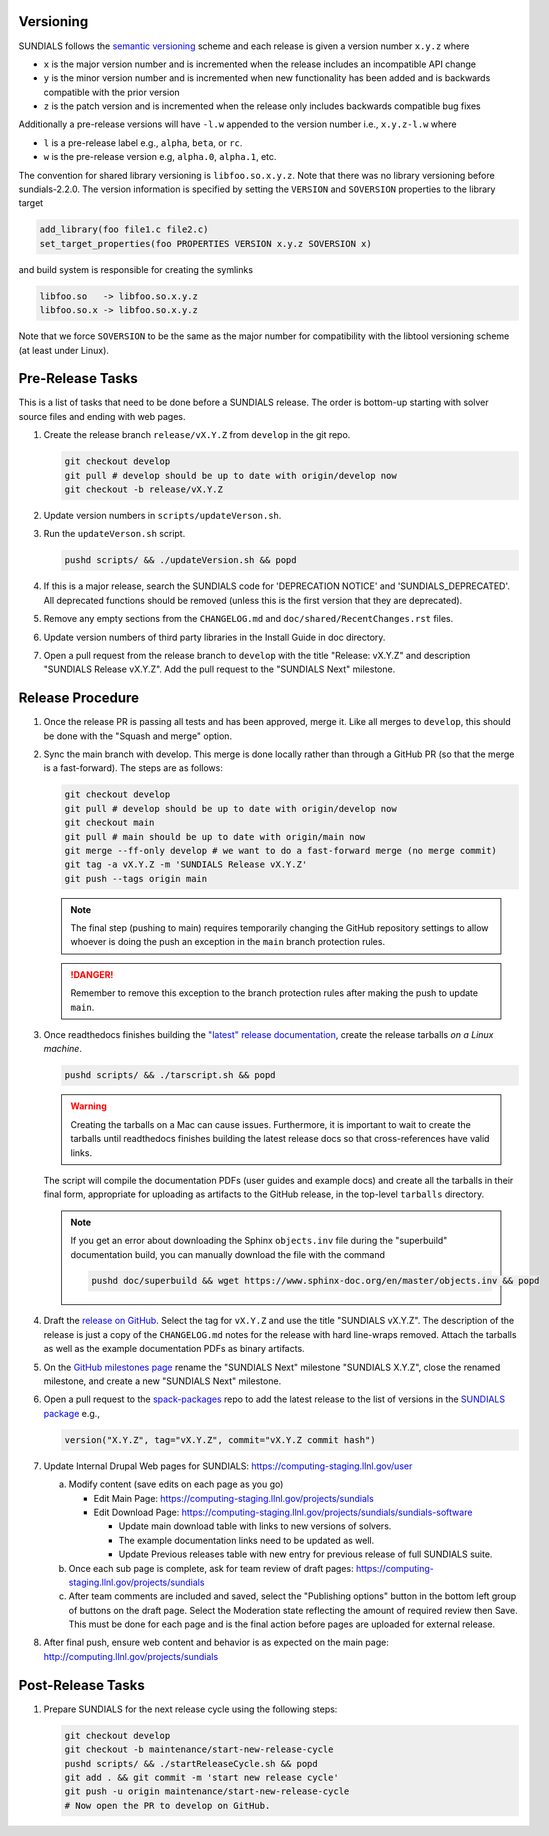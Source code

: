 ..
   Author(s): David J. Gardner, Cody J. Balos @ LLNL
   -----------------------------------------------------------------------------
   SUNDIALS Copyright Start
   Copyright (c) 2025, Lawrence Livermore National Security,
   University of Maryland Baltimore County, and the SUNDIALS contributors.
   Copyright (c) 2013-2025, Lawrence Livermore National Security
   and Southern Methodist University.
   Copyright (c) 2002-2013, Lawrence Livermore National Security.
   All rights reserved.

   See the top-level LICENSE and NOTICE files for details.

   SPDX-License-Identifier: BSD-3-Clause
   SUNDIALS Copyright End
   -----------------------------------------------------------------------------

.. _Versioning:

Versioning
==========

SUNDIALS follows the `semantic versioning <https://semver.org/>`__ scheme and
each release is given a version number ``x.y.z`` where

* ``x`` is the major version number and is incremented when the release includes
  an incompatible API change

* ``y`` is the minor version number and is incremented when new functionality
  has been added and is backwards compatible with the prior version

* ``z`` is the patch version and is incremented when the release only includes
  backwards compatible bug fixes

Additionally a pre-release versions will have ``-l.w`` appended to the version
number i.e., ``x.y.z-l.w`` where

* ``l`` is a pre-release label e.g., ``alpha``, ``beta``, or ``rc``.

* ``w`` is the pre-release version e.g, ``alpha.0``, ``alpha.1``, etc.

The convention for shared library versioning is ``libfoo.so.x.y.z``. Note that
there was no library versioning before sundials-2.2.0. The version information
is specified by setting the ``VERSION`` and ``SOVERSION`` properties to the
library target

.. code-block:: cmake

   add_library(foo file1.c file2.c)
   set_target_properties(foo PROPERTIES VERSION x.y.z SOVERSION x)

and build system is responsible for creating the symlinks

.. code-block:: none

   libfoo.so   -> libfoo.so.x.y.z
   libfoo.so.x -> libfoo.so.x.y.z

Note that we force ``SOVERSION`` to be the same as the major number for
compatibility with the libtool versioning scheme (at least under Linux).

.. _ReleaseCheckList:

Pre-Release Tasks
=================

This is a list of tasks that need to be done before a SUNDIALS release.
The order is bottom-up starting with solver source files and ending with
web pages.

#. Create the release branch ``release/vX.Y.Z`` from ``develop`` in the git
   repo.

   .. code-block:: shell

      git checkout develop
      git pull # develop should be up to date with origin/develop now
      git checkout -b release/vX.Y.Z

#. Update version numbers in ``scripts/updateVerson.sh``.

#. Run the ``updateVerson.sh`` script.

   .. code-block:: shell

      pushd scripts/ && ./updateVersion.sh && popd

#. If this is a major release, search the SUNDIALS code for 'DEPRECATION NOTICE'
   and 'SUNDIALS_DEPRECATED'. All deprecated functions should be removed (unless
   this is the first version that they are deprecated).

#. Remove any empty sections from the ``CHANGELOG.md`` and
   ``doc/shared/RecentChanges.rst`` files.

#. Update version numbers of third party libraries in the Install Guide in doc
   directory.

#. Open a pull request from the release branch to ``develop`` with the title
   "Release: vX.Y.Z" and description "SUNDIALS Release vX.Y.Z". Add the pull
   request to the "SUNDIALS Next" milestone.

Release Procedure
=================

#. Once the release PR is passing all tests and has been approved, merge
   it. Like all merges to ``develop``, this should be done with the "Squash and
   merge" option.

#. Sync the main branch with develop. This merge is done locally rather than
   through a GitHub PR (so that the merge is a fast-forward). The steps are as
   follows:

   .. code-block:: shell

      git checkout develop
      git pull # develop should be up to date with origin/develop now
      git checkout main
      git pull # main should be up to date with origin/main now
      git merge --ff-only develop # we want to do a fast-forward merge (no merge commit)
      git tag -a vX.Y.Z -m 'SUNDIALS Release vX.Y.Z'
      git push --tags origin main

   .. note::

      The final step (pushing to main) requires temporarily changing the GitHub
      repository settings to allow whoever is doing the push an exception in the
      ``main`` branch protection rules.

   .. danger::

      Remember to remove this exception to the branch protection rules after
      making the push to update ``main``.

#. Once readthedocs finishes building the `"latest" release documentation
   <https://app.readthedocs.org/projects/sundials/>`__, create the release
   tarballs *on a Linux machine*.

   .. code-block:: shell

      pushd scripts/ && ./tarscript.sh && popd

   .. warning::

      Creating the tarballs on a Mac can cause issues. Furthermore, it is
      important to wait to create the tarballs until readthedocs finishes
      building the latest release docs so that cross-references have valid
      links.

   The script will compile the documentation PDFs (user guides and example docs)
   and create all the tarballs in their final form, appropriate for uploading as
   artifacts to the GitHub release, in the top-level ``tarballs`` directory.

   .. note::

      If you get an error about downloading the Sphinx ``objects.inv`` file
      during the "superbuild" documentation build, you can manually download the
      file with the command

      .. code-block:: shell

         pushd doc/superbuild && wget https://www.sphinx-doc.org/en/master/objects.inv && popd

#. Draft the `release on GitHub <https://github.com/LLNL/sundials/releases>`__.
   Select the tag for ``vX.Y.Z`` and use the title "SUNDIALS vX.Y.Z". The
   description of the release is just a copy of the ``CHANGELOG.md`` notes for
   the release with hard line-wraps removed. Attach the tarballs as well as the
   example documentation PDFs as binary artifacts.

#. On the `GitHub milestones page
   <https://github.com/LLNL/sundials/milestones>`__ rename the "SUNDIALS Next"
   milestone "SUNDIALS X.Y.Z", close the renamed milestone, and create a new
   "SUNDIALS Next" milestone.

#. Open a pull request to the `spack-packages
   <https://github.com/spack/spack-packages>`__ repo to add the latest release
   to the list of versions in the `SUNDIALS package
   <https://github.com/spack/spack-packages/blob/develop/repos/spack_repo/builtin/packages/sundials/package.py>`__
   e.g.,

   .. code-block:: python

      version("X.Y.Z", tag="vX.Y.Z", commit="vX.Y.Z commit hash")

#. Update Internal Drupal Web pages for SUNDIALS:
   https://computing-staging.llnl.gov/user

   a) Modify content (save edits on each page as you go)

      * Edit Main Page:
        https://computing-staging.llnl.gov/projects/sundials

      * Edit Download Page:
        https://computing-staging.llnl.gov/projects/sundials/sundials-software

        * Update main download table with links to new versions of solvers.
        * The example documentation links need to be updated as well.
        * Update Previous releases table with new entry for previous release of full SUNDIALS suite.

   b) Once each sub page is complete, ask for team review of draft pages:
      https://computing-staging.llnl.gov/projects/sundials

   c) After team comments are included and saved, select the
      "Publishing options" button in the bottom left group of buttons on the
      draft page. Select the Moderation state reflecting the amount of
      required review then Save. This must be done for each page and is the
      final action before pages are uploaded for external release.

#. After final push, ensure web content and behavior is as expected on the main
   page: http://computing.llnl.gov/projects/sundials

Post-Release Tasks
==================

#. Prepare SUNDIALS for the next release cycle using the following steps:

   .. code-block:: shell

      git checkout develop
      git checkout -b maintenance/start-new-release-cycle
      pushd scripts/ && ./startReleaseCycle.sh && popd
      git add . && git commit -m 'start new release cycle'
      git push -u origin maintenance/start-new-release-cycle
      # Now open the PR to develop on GitHub.
